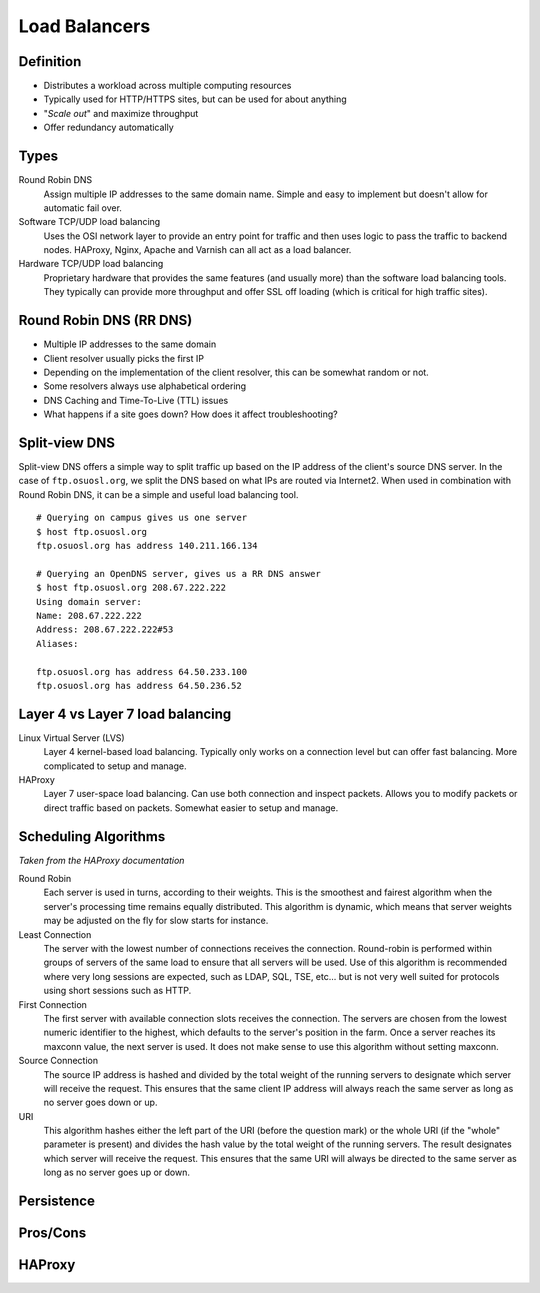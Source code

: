 .. _21_loadbalancer:

Load Balancers
==============

Definition
----------

* Distributes a workload across multiple computing resources
* Typically used for HTTP/HTTPS sites, but can be used for about anything
* "*Scale out*" and maximize throughput
* Offer redundancy automatically

Types
-----

Round Robin DNS
  Assign multiple IP addresses to the same domain name. Simple and easy to
  implement but doesn't allow for automatic fail over.

Software TCP/UDP load balancing
  Uses the OSI network layer to provide an entry point for traffic and then uses
  logic to pass the traffic to backend nodes. HAProxy, Nginx, Apache and Varnish
  can all act as a load balancer.

Hardware TCP/UDP load balancing
  Proprietary hardware that provides the same features (and usually more) than
  the software load balancing tools. They typically can provide more throughput
  and offer SSL off loading (which is critical for high traffic sites).

Round Robin DNS (RR DNS)
------------------------

* Multiple IP addresses to the same domain
* Client resolver usually picks the first IP
* Depending on the implementation of the client resolver, this can be somewhat
  random or not.
* Some resolvers always use alphabetical ordering
* DNS Caching and Time-To-Live (TTL) issues
* What happens if a site goes down? How does it affect troubleshooting?

Split-view DNS
--------------

Split-view DNS offers a simple way to split traffic up based on the IP address
of the client's source DNS server. In the case of ``ftp.osuosl.org``, we split
the DNS based on what IPs are routed via Internet2. When used in combination
with Round Robin DNS, it can be a simple and useful load balancing tool.

::

  # Querying on campus gives us one server
  $ host ftp.osuosl.org
  ftp.osuosl.org has address 140.211.166.134

  # Querying an OpenDNS server, gives us a RR DNS answer
  $ host ftp.osuosl.org 208.67.222.222
  Using domain server:
  Name: 208.67.222.222
  Address: 208.67.222.222#53
  Aliases:

  ftp.osuosl.org has address 64.50.233.100
  ftp.osuosl.org has address 64.50.236.52

Layer 4 vs Layer 7 load balancing
---------------------------------

Linux Virtual Server (LVS)
  Layer 4 kernel-based load balancing. Typically only works on a connection
  level but can offer fast balancing. More complicated to setup and manage.

HAProxy
  Layer 7 user-space load balancing. Can use both connection and inspect
  packets. Allows you to modify packets or direct traffic based on packets.
  Somewhat easier to setup and manage.

Scheduling Algorithms
---------------------

*Taken from the HAProxy documentation*

Round Robin
  Each server is used in turns, according to their weights.  This is the
  smoothest and fairest algorithm when the server's processing time remains
  equally distributed. This algorithm is dynamic, which means that server
  weights may be adjusted on the fly for slow starts for instance.

Least Connection
  The server with the lowest number of connections receives the connection.
  Round-robin is performed within groups of servers of the same load to ensure
  that all servers will be used. Use of this algorithm is recommended where very
  long sessions are expected, such as LDAP, SQL, TSE, etc... but is not very
  well suited for protocols using short sessions such as HTTP.

First Connection
  The first server with available connection slots receives the connection. The
  servers are chosen from the lowest numeric identifier to the highest, which
  defaults to the server's position in the farm.  Once a server reaches its
  maxconn value, the next server is used. It does not make sense to use this
  algorithm without setting maxconn.

Source Connection
  The source IP address is hashed and divided by the total weight of the running
  servers to designate which server will receive the request. This ensures that
  the same client IP address will always reach the same server as long as no
  server goes down or up.

URI
  This algorithm hashes either the left part of the URI (before the question
  mark) or the whole URI (if the "whole" parameter is present) and divides the
  hash value by the total weight of the running servers. The result designates
  which server will receive the request.  This ensures that the same URI will
  always be directed to the same server as long as no server goes up or down.

Persistence
-----------

Pros/Cons
---------

HAProxy
-------
